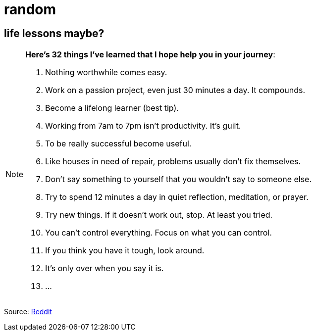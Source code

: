 = random


== life lessons maybe?

[NOTE]
.*Here’s 32 things I’ve learned that I hope help you in your journey*:
====

. Nothing worthwhile comes easy. 
. Work on a passion project, even just 30 minutes a day. It compounds.
. Become a lifelong learner (best tip).
. Working from 7am to 7pm isn’t productivity. It’s guilt.
. To be really successful become useful.
. Like houses in need of repair, problems usually don’t fix themselves.
. Don’t say something to yourself that you wouldn’t say to someone else. 
. Try to spend 12 minutes a day in quiet reflection, meditation, or prayer.
. Try new things. If it doesn’t work out, stop. At least you tried.
. You can’t control everything. Focus on what you can control.
. If you think you have it tough, look around.
. It's only over when you say it is.
. ...
====

Source: link:https://www.reddit.com/r/lifehacks/comments/1bgw44k/i_turned_72_today/[Reddit]


